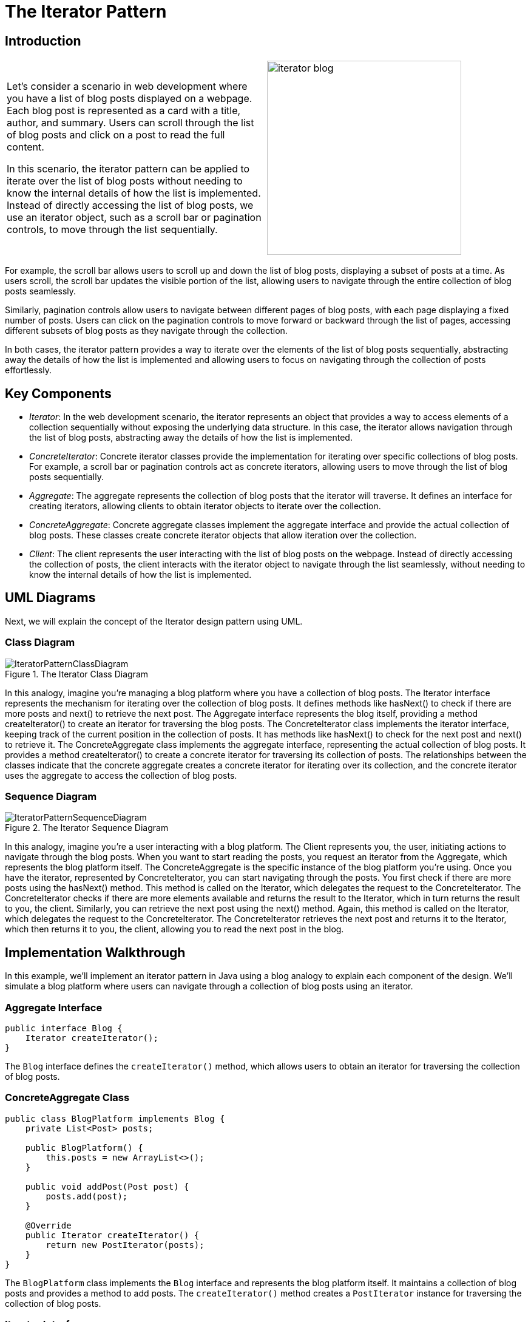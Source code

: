 = The Iterator Pattern

:imagesdir: ../images/ch23_Iterator

== Introduction

[cols="2", frame="none", grid="none"]
|===
| Let's consider a scenario in web development where you have a list of blog posts displayed on a webpage. Each blog post is represented as a card with a title, author, and summary. Users can scroll through the list of blog posts and click on a post to read the full content.

In this scenario, the iterator pattern can be applied to iterate over the list of blog posts without needing to know the internal details of how the list is implemented. Instead of directly accessing the list of blog posts, we use an iterator object, such as a scroll bar or pagination controls, to move through the list sequentially.
|image:iterator_blog.jpg[width=320, scale=50%]
|===

For example, the scroll bar allows users to scroll up and down the list of blog posts, displaying a subset of posts at a time. As users scroll, the scroll bar updates the visible portion of the list, allowing users to navigate through the entire collection of blog posts seamlessly.

Similarly, pagination controls allow users to navigate between different pages of blog posts, with each page displaying a fixed number of posts. Users can click on the pagination controls to move forward or backward through the list of pages, accessing different subsets of blog posts as they navigate through the collection.

In both cases, the iterator pattern provides a way to iterate over the elements of the list of blog posts sequentially, abstracting away the details of how the list is implemented and allowing users to focus on navigating through the collection of posts effortlessly.

== Key Components
- _Iterator_: In the web development scenario, the iterator represents an object that provides a way to access elements of a collection sequentially without exposing the underlying data structure. In this case, the iterator allows navigation through the list of blog posts, abstracting away the details of how the list is implemented.
- _ConcreteIterator_: Concrete iterator classes provide the implementation for iterating over specific collections of blog posts. For example, a scroll bar or pagination controls act as concrete iterators, allowing users to move through the list of blog posts sequentially.
- _Aggregate_: The aggregate represents the collection of blog posts that the iterator will traverse. It defines an interface for creating iterators, allowing clients to obtain iterator objects to iterate over the collection.
- _ConcreteAggregate_: Concrete aggregate classes implement the aggregate interface and provide the actual collection of blog posts. These classes create concrete iterator objects that allow iteration over the collection.
- _Client_: The client represents the user interacting with the list of blog posts on the webpage. Instead of directly accessing the collection of posts, the client interacts with the iterator object to navigate through the list seamlessly, without needing to know the internal details of how the list is implemented.

== UML Diagrams 
Next, we will explain the concept of the Iterator design pattern using UML.

=== Class Diagram
image::IteratorPatternClassDiagram.png[title="The Iterator Class Diagram"]
In this analogy, imagine you're managing a blog platform where you have a collection of blog posts. The Iterator interface represents the mechanism for iterating over the collection of blog posts. It defines methods like hasNext() to check if there are more posts and next() to retrieve the next post. The Aggregate interface represents the blog itself, providing a method createIterator() to create an iterator for traversing the blog posts. The ConcreteIterator class implements the iterator interface, keeping track of the current position in the collection of posts. It has methods like hasNext() to check for the next post and next() to retrieve it. The ConcreteAggregate class implements the aggregate interface, representing the actual collection of blog posts. It provides a method createIterator() to create a concrete iterator for traversing its collection of posts. The relationships between the classes indicate that the concrete aggregate creates a concrete iterator for iterating over its collection, and the concrete iterator uses the aggregate to access the collection of blog posts.

=== Sequence Diagram
image::IteratorPatternSequenceDiagram.png[title="The Iterator Sequence Diagram"]
In this analogy, imagine you're a user interacting with a blog platform. The Client represents you, the user, initiating actions to navigate through the blog posts. When you want to start reading the posts, you request an iterator from the Aggregate, which represents the blog platform itself. The ConcreteAggregate is the specific instance of the blog platform you're using. Once you have the iterator, represented by ConcreteIterator, you can start navigating through the posts. You first check if there are more posts using the hasNext() method. This method is called on the Iterator, which delegates the request to the ConcreteIterator. The ConcreteIterator checks if there are more elements available and returns the result to the Iterator, which in turn returns the result to you, the client. Similarly, you can retrieve the next post using the next() method. Again, this method is called on the Iterator, which delegates the request to the ConcreteIterator. The ConcreteIterator retrieves the next post and returns it to the Iterator, which then returns it to you, the client, allowing you to read the next post in the blog.

== Implementation Walkthrough

In this example, we'll implement an iterator pattern in Java using a blog analogy to explain each component of the design. We'll simulate a blog platform where users can navigate through a collection of blog posts using an iterator.

=== Aggregate Interface
[source,java]
----
public interface Blog {
    Iterator createIterator();
}
----

The `Blog` interface defines the `createIterator()` method, which allows users to obtain an iterator for traversing the collection of blog posts.

=== ConcreteAggregate Class
[source,java]
----
public class BlogPlatform implements Blog {
    private List<Post> posts;

    public BlogPlatform() {
        this.posts = new ArrayList<>();
    }

    public void addPost(Post post) {
        posts.add(post);
    }

    @Override
    public Iterator createIterator() {
        return new PostIterator(posts);
    }
}
----

The `BlogPlatform` class implements the `Blog` interface and represents the blog platform itself. It maintains a collection of blog posts and provides a method to add posts. The `createIterator()` method creates a `PostIterator` instance for traversing the collection of blog posts.

=== Iterator Interface
[source,java]
----
public interface Iterator {
    boolean hasNext();
    Post next();
}
----

The `Iterator` interface defines methods for iterating over the collection of blog posts. It includes `hasNext()` to check if there are more posts and `next()` to retrieve the next post.

=== ConcreteIterator Class
[source,java]
----
public class PostIterator implements Iterator {
    private List<Post> posts;
    private int position;

    public PostIterator(List<Post> posts) {
        this.posts = posts;
        this.position = 0;
    }

    @Override
    public boolean hasNext() {
        return position < posts.size();
    }

    @Override
    public Post next() {
        if (!hasNext()) {
            throw new NoSuchElementException("No more posts available");
        }
        Post post = posts.get(position);
        position++;
        return post;
    }
}
----

The `PostIterator` class implements the `Iterator` interface and provides functionality for iterating over the collection of blog posts. It maintains a reference to the list of posts and keeps track of the current position in the list.

=== Client Class
[source,java]
----
public class User {
    public static void main(String[] args) {
        Blog blog = new BlogPlatform();
        blog.addPost(new Post("Title 1", "Author 1", "Summary 1"));
        blog.addPost(new Post("Title 2", "Author 2", "Summary 2"));

        Iterator iterator = blog.createIterator();
        while (iterator.hasNext()) {
            Post post = iterator.next();
            System.out.println(post.getTitle());
            System.out.println(post.getAuthor());
            System.out.println(post.getSummary());
        }
    }
}
----

The `User` class represents a user interacting with the blog platform. It creates a `BlogPlatform` instance, adds posts to it, and obtains an iterator to traverse the collection of blog posts. It then iterates through the posts using the iterator, printing out details of each post.

== Design Considerations

When implementing the iterator pattern, several design considerations should be taken into account:

- **Abstraction**: It's essential to abstract away the details of the collection being iterated over. This abstraction allows users of the iterator to focus on navigating through the collection without needing to understand its internal implementation.
- **Separation of Concerns**: The iterator pattern separates the responsibility of iteration from the collection itself. This separation ensures that changes to the iteration logic do not affect the collection's structure, promoting a more modular and maintainable design.
- **Flexibility**: The pattern should support various types of collections and iteration strategies. It should be adaptable to different scenarios and allow for easy extension and customization as requirements evolve.
- **Performance**: Considerations should be made for the performance of iteration operations, especially for large collections. Efficient algorithms and data structures should be employed to minimize the overhead of iteration and ensure optimal performance.
- **Documentation and Usability**: Clear documentation and intuitive interfaces are essential for users of the iterator pattern. Users should be able to understand how to use the iterator effectively and efficiently navigate through the collection without ambiguity.


== Conclusion

In conclusion, the iterator pattern provides a powerful and flexible solution for navigating through collections of objects in a seamless and efficient manner. By abstracting away the details of collection traversal and separating concerns between the collection and the iteration logic, the pattern promotes modularity, flexibility, and maintainability in software design. With clear interfaces and intuitive implementations, the iterator pattern enables developers to iterate over diverse collections with ease, adapting to changing requirements and evolving data structures. Overall, the iterator pattern enhances the usability and performance of software systems by providing a standardized approach to iteration, making it an invaluable tool in the toolkit of every software engineer.
